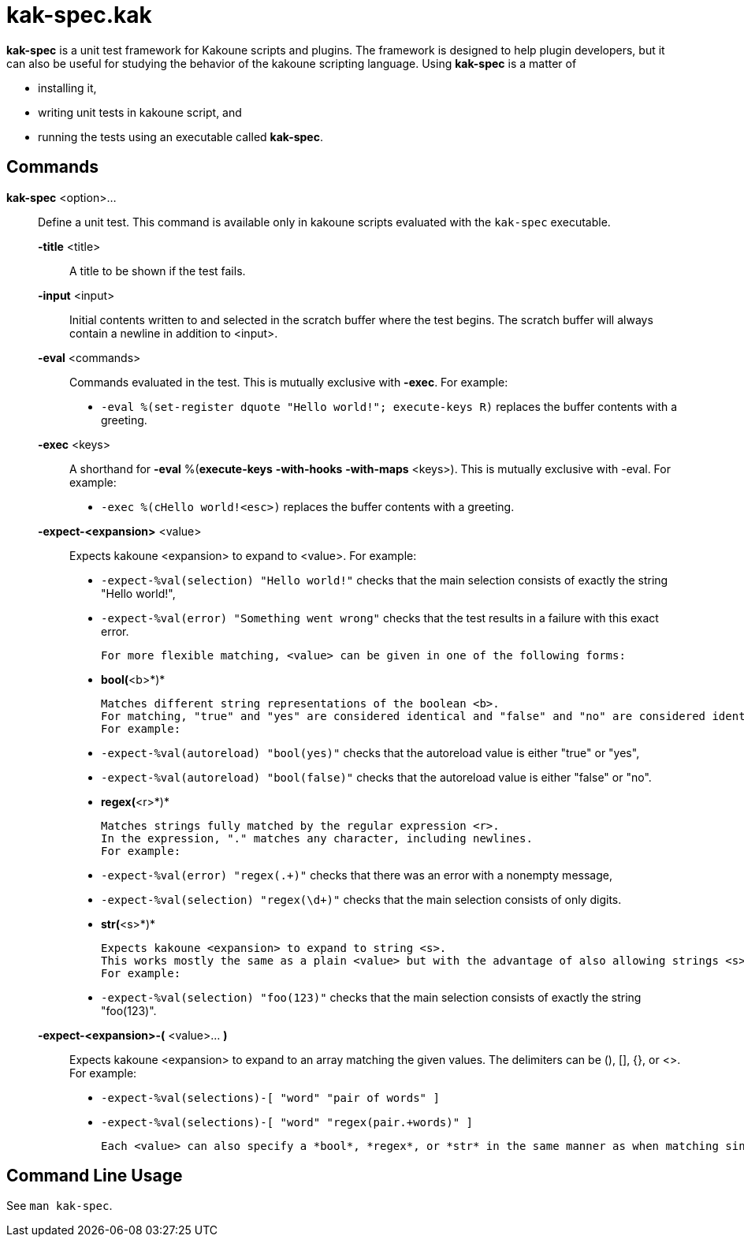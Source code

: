 = kak-spec.kak

*kak-spec* is a unit test framework for Kakoune scripts and plugins.
The framework is designed to help plugin developers, but it can also be useful for studying the
behavior of the kakoune scripting language.
Using *kak-spec* is a matter of

* installing it,
* writing unit tests in kakoune script, and
* running the tests using an executable called *kak-spec*.

== Commands

*kak-spec* <option>...::
    Define a unit test.
    This command is available only in kakoune scripts evaluated with the `kak-spec` executable.

    *-title* <title>:::
        A title to be shown if the test fails.

    *-input* <input>:::
        Initial contents written to and selected in the scratch buffer where the test begins.
        The scratch buffer will always contain a newline in addition to <input>.

    *-eval* <commands>:::
        Commands evaluated in the test.
        This is mutually exclusive with *-exec*.
        For example:

        - `-eval %(set-register dquote "Hello world!"; execute-keys R)` replaces the buffer contents with a greeting.

    *-exec* <keys>:::
        A shorthand for *-eval* %(*execute-keys* *-with-hooks* *-with-maps* <keys>).
        This is mutually exclusive with -eval.
        For example:

        - `-exec %(cHello world!<esc>)` replaces the buffer contents with a greeting.

    *-expect-<expansion>* <value>:::
        Expects kakoune <expansion> to expand to <value>.
        For example:

        - `-expect-%val(selection) "Hello world!"`         checks that the main selection consists of exactly the string "Hello world!",

        - `-expect-%val(error)     "Something went wrong"` checks that the test results in a failure with this exact error.

        For more flexible matching, <value> can be given in one of the following forms:

        - *bool(*<b>*)*

          Matches different string representations of the boolean <b>.
          For matching, "true" and "yes" are considered identical and "false" and "no" are considered identical.
          For example:

          - `-expect-%val(autoreload) "bool(yes)"`   checks that the autoreload value is either "true" or "yes",

          - `-expect-%val(autoreload) "bool(false)"` checks that the autoreload value is either "false" or "no".

        - *regex(*<r>*)*

          Matches strings fully matched by the regular expression <r>.
          In the expression, "." matches any character, including newlines.
          For example:

          - `-expect-%val(error)     "regex(.+)"`  checks that there was an error with a nonempty message,

          - `-expect-%val(selection) "regex(\d+)"` checks that the main selection consists of only digits.

        - *str(*<s>*)*

          Expects kakoune <expansion> to expand to string <s>.
          This works mostly the same as a plain <value> but with the advantage of also allowing strings <s> that are themselves of the form <word>(...) and might be confused for a special matcher.
          For example:

          - `-expect-%val(selection) "foo(123)"` checks that the main selection consists of exactly the string "foo(123)".

    *-expect-<expansion>-(* <value>... *)*:::
        Expects kakoune <expansion> to expand to an array matching the given values.
        The delimiters can be (), [], {}, or <>.
        For example:

        - `-expect-%val(selections)-[ "word" "pair of words" ]`

        - `-expect-%val(selections)-[ "word" "regex(pair.+words)" ]`

        Each <value> can also specify a *bool*, *regex*, or *str* in the same manner as when matching single values.

== Command Line Usage

See `man kak-spec`.
